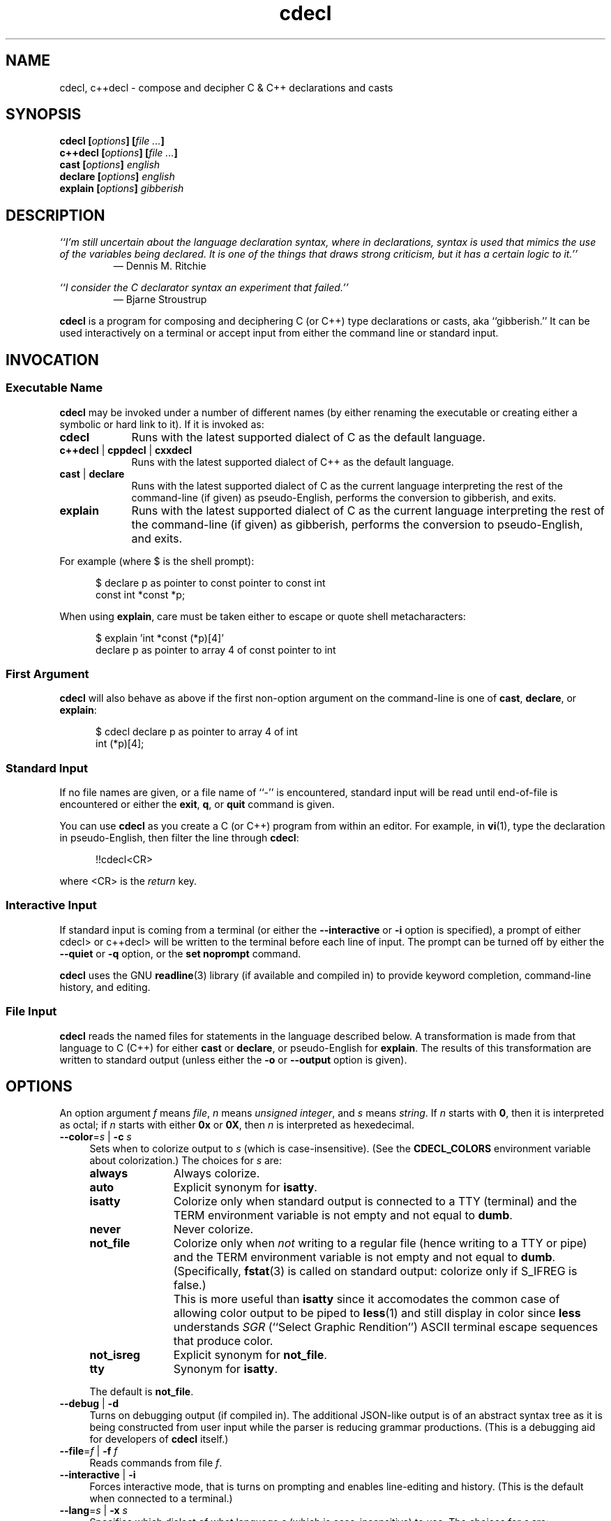 .\"
.\"     cdecl -- C gibberish translator
.\"     cdecl.1: manual page
.\"
.\"     Copyright (C) 2017  Paul J. Lucas, et al.
.\"
.\"     This program is free software: you can redistribute it and/or modify
.\"     it under the terms of the GNU General Public License as published by
.\"     the Free Software Foundation, either version 3 of the License, or
.\"     (at your option) any later version.
.\"
.\"     This program is distributed in the hope that it will be useful,
.\"     but WITHOUT ANY WARRANTY; without even the implied warranty of
.\"     MERCHANTABILITY or FITNESS FOR A PARTICULAR PURPOSE.  See the
.\"     GNU General Public License for more details.
.\"
.\"     You should have received a copy of the GNU General Public License
.\"     along with this program.  If not, see <http://www.gnu.org/licenses/>.
.\"
.\" ---------------------------------------------------------------------------
.\" define code-start macro
.de cS
.sp
.nf
.RS 5
.ft CW
..
.\" define code-end macro
.de cE
.ft 1
.RE
.fi
.if !'\\$1'0' .sp
..
.\" ---------------------------------------------------------------------------
.TH \f3cdecl\fP 1 "April 18, 2017" "PJL TOOLS"
.SH NAME
cdecl, c++decl \- compose and decipher C & C++ declarations and casts
.SH SYNOPSIS
.B cdecl
.BI [ options ]
.BI [ file " " ... ]
.br
.B c++decl
.BI [ options ]
.BI [ file " " ... ]
.br
.B cast
.BI [ options ]
.I english
.br
.B declare
.BI [ options ]
.I english
.br
.B explain
.BI [ options ]
.I gibberish
.SH DESCRIPTION
\f2``I'm still uncertain about the language declaration syntax,
where in declarations,
syntax is used that mimics the use of the variables being declared.
It is one of the things that draws strong criticism,
but it has a certain logic to it.''\fP
.PD 0
.IP
\(em Dennis M. Ritchie

.P
.PD
.I ``I consider the C declarator syntax an experiment that failed.''
.PD 0
.IP
\(em Bjarne Stroustrup
.PD
.PP
.B cdecl
is a program for composing and deciphering C (or C++)
type declarations
or casts,
aka ``gibberish.''
It can be used interactively on a terminal
or accept input from either the command line or standard input.
.SH INVOCATION
.SS Executable Name
.B cdecl
may be invoked
under a number of different names
(by either renaming the executable
or creating either a symbolic or hard link to it).
If it is invoked as:
.TP 9
.B cdecl
Runs with the latest supported dialect of C as the default language.
.TP
.BR c++decl " | " cppdecl " | " cxxdecl
Runs with the latest supported dialect of C++ as the default language.
.TP
.BR cast " | " declare
Runs with the latest supported dialect of C as the current language
interpreting the rest of the command-line
(if given)
as pseudo-English,
performs the conversion to gibberish,
and exits.
.TP
.B explain
Runs with the latest supported dialect of C as the current language
interpreting the rest of the command-line
(if given)
as gibberish,
performs the conversion to pseudo-English,
and exits.
.P
For example
(where \f(CW$\fP is the shell prompt):
.cS
$ declare p as pointer to const pointer to const int
const int *const *p;
.cE
When using
.BR explain ,
care must be taken either to escape or quote shell metacharacters:
.cS
$ explain 'int *const (*p)[4]'
declare p as pointer to array 4 of const pointer to int
.cE 0
.SS First Argument
.B cdecl
will also behave as above
if the first non-option argument on the command-line
is one of
.BR cast ,
.BR declare ,
or
.BR explain :
.cS
$ cdecl declare p as pointer to array 4 of int
int (*p)[4];
.cE 0
.SS Standard Input
If no file names are given,
or a file name of ``\f(CW-\fP'' is encountered,
standard input will be read
until end-of-file is encountered
or either the
.BR exit ,
.BR q ,
or
.B quit
command is given.
.PP
You can use
.B cdecl
as you create a C (or C++) program from within an editor.
For example,
in
.BR vi (1),
type the declaration in pseudo-English,
then filter the line through
.BR cdecl :
.cS
!!cdecl<CR>
.cE
where \f(CW<CR>\fP is the
.I return
key.
.SS Interactive Input
If standard input is coming from a terminal
(or either the
.B \-\-interactive
or
.B \-i
option is specified),
a prompt of either
\f(CWcdecl>\fP
or
\f(CWc++decl>\fP
will be written to the terminal before each line of input.
The prompt can be turned off by either the
.B \-\-quiet
or
.B \-q
option,
or the
.B set noprompt
command.
.PP
.B cdecl
uses the GNU
.BR readline (3)
library
(if available and compiled in)
to provide keyword completion,
command-line history,
and
editing.
.SS File Input
.B cdecl
reads the named files for statements in the language described below.
A transformation is made from that language to C (C++)
for either
.B cast
or
.BR declare ,
or pseudo-English
for
.BR explain .
The results of this transformation are written to standard output
(unless either the
.B \-o
or
.B \-\-output
option is given).
.SH OPTIONS
An option argument
.I f
means
.IR file ,
.I n
means
.IR "unsigned integer" ,
and
.I s
means
.IR string .
If
.I n
starts with
.BR 0 ,
then it is interpreted as octal;
if
.I n
starts with either
.B 0x
or
.BR 0X ,
then
.I n
is interpreted as hexedecimal.
.TP 4
.BI \-\-color \f1=\fPs "\f1 | \fP" "" \-c " s"
Sets when to colorize output to
.I s
(which is case-insensitive).
(See the
.B CDECL_COLORS
environment variable about colorization.)
The choices for
.I s
are:
.RS
.TP 11
.B always
Always colorize.
.TP
.B auto
Explicit synonym for
.BR isatty .
.TP
.B isatty
Colorize only when standard output is connected to a TTY
(terminal)
and the TERM environment variable
is not empty and not equal to
.BR dumb .
.TP
.B never
Never colorize.
.TP
.B not_file
Colorize only when
.I not
writing to a regular file
(hence writing to a TTY or pipe)
and the TERM environment variable
is not empty and not equal to
.BR dumb .
(Specifically,
.BR fstat (3)
is called on standard output:
colorize only if \f(CWS_IFREG\f1 is false.)
.IP ""
This is more useful than
.B isatty
since it accomodates the common case of allowing color output to be piped to
.BR less (1)
and still display in color since
.B less
understands
.I SGR
(``Select Graphic Rendition'')
ASCII terminal escape sequences
that produce color.
.TP
.B not_isreg
Explicit synonym for
.BR not_file .
.TP
.B tty
Synonym for
.BR isatty .
.RE
.IP ""
The default is
.BR not_file .
.TP
.BR \-\-debug " | " \-d
Turns on debugging output (if compiled in).
The additional JSON-like output is of an abstract syntax tree
as it is being constructed
from user input
while the parser is reducing grammar productions.
(This is a debugging aid for developers of
.B cdecl
itself.)
.TP
.BI \-\-file \f1=\fPf "\f1 | \fP" "" \-f " f"
Reads commands from file
.IR f .
.TP
.BR \-\-interactive " | " \-i
Forces interactive mode,
that is
turns on prompting
and
enables line-editing and history.
(This is the default when connected to a terminal.)
.TP
.BI \-\-lang \f1=\fPs "\f1 | \fP" "" \-x " s"
Specifies which dialect of what language
.I s
(which is case-insensitive)
to use.
The choices for
.I s
are:
.RS
.TP 7
.B C
Use the latest supported dialect of the C language.
.TP
.BR CKNR " | " KNR " | " KNRC
Use the pre-ANSI Kernighan & Ritchie dialect of the C language
as given in the first edition of
.IR "The C Programming Language" .
.TP
.B C89
Use the C89 (first ANSI C) dialect of the C language.
Adds support for
\f(CWconst\fP,
\f(CWenum\fP,
\f(CWlong double\fP,
\f(CWsigned\fP,
\f(CWsize_t\fP,
\f(CWvoid\fP,
\f(CWvolatile\fP,
and function prototypes.
.TP
.B C95
Use the C95 dialect of the C language.
Adds support for
\f(CWwchar_t\fP.
.TP
.B C99
Use the C99 dialect of the C language.
Adds support for
\f(CW_Bool\fP (and \f(CWbool\fP),
\f(CW_Complex\fP (and \f(CWcomplex\fP),
\f(CWrestrict\fP,
and
\f(CWinline\fP
functions.
.TP
.B C11
Use the C11 dialect of the C language.
Adds support for
\f(CW_Atomic\fP,
\f(CWchar16_t\fP,
\f(CWchar32_t\fP,
\f(CW_Noreturn\fP
(and \f(CWnoreturn\fP),
and
\f(CW_Thread_local\fP
(and \f(CWthread_local\fP).
.TP
.B C++
Use the latest supported dialect of the C++ language.
.TP
.B C++98
Use the C++98 dialect of the C++ language.
Adds support for
\f(CWclass\fP,
references,
pointers to class members,
and \f(CWvirtual\fP functions.
.TP
.B C++03
Use the C++03 dialect of the C++ language.
Adds support for
\f(CWmutable\fP
data members.
.TP
.B C++11
Use the C++11 dialect of the C++ language.
Adds support for
\f(CWauto\fP,
\f(CWchar16_t\fP,
\f(CWchar32_t\fP,
\f(CWenum class\fP,
rvalue references,
\f(CWthread_local\fP,
and
\f(CWfinal\fP
and
\f(CWoverride\fP
member functions.
.TP
.B C++14
Use the C++14 dialect of the C++ language.
Adds support for
\f(CWauto\fP
functions.
.RE
.IP ""
The default is
.B C11
(for
.BR cdecl )
and
.B C++14
(for
.BR c++decl ).
.TP
.BR \-\-no-semicolon " | " \-s
Suppresses printing of a trailing semicolon for C & C++ declarations.
.TP
.BI \-\-output \f1=\fPf "\f1 | \fP" "" \-o " f"
Sends all non-error output to file
.IR f .
.TP
.BR \-\-quiet " | " \-q
Be quiet by suppressing the prompt in interactive mode.
.TP
.BR \-\-version " | " \-v
Prints the version number to standard error
and exits.
.TP
.BR \-\-yydebug " | " \-y
Turns on
.BR bison (1)
debugging output
(if compiled in).
The additional output is of grammar productions
as they are being reduced by the parser.
(This is a debugging aid for developers of
.B cdecl
itself.)
.SH LANGUAGE
.SS Commands
.B cdecl
has the following commands:
.RS 4
.TP 4
.BI cast " name" " into" " english"
Composes a C (or C++) cast from pseudo-English.
.TP
.BI declare " name" " as" " english"
Composes a C (or C++) declaration from pseudo-English.
.TP
.BI explain " gibberish"
Deciphers a C (or C++) declaration into pseudo-English.
.TP
.BR "explain (" \f2gibberish\fP ")" [ \f2name\fP ]
Deciphers a C (or C++) cast into pseudo-English.
.TP
.BR set " [" \f2option\fP "] | " "set options"
In the first form,
sets a particular option, if given;
if not,
it's equivalent to the second form
that prints the current value of all options.
.TP
.BR help " | " ?
Prints a
.B cdecl
language summary
(see
.B English
below)
that's sensitive to the current programming language
(C or C++).
.TP
.BR exit " | " quit " | " q
Quits
.BR cdecl .
.RE
.P
Commands are terminated by either a semicolon or newline.
However,
commands may be given that span multiple lines
when newlines are escaped via \f(CW\\\fP.
When a newline is escaped,
the next prompt changes to either
\f(CWcdecl+\fP
or
\f(CWc++decl+\fP
to indicate that the current line
will be a continuation of the previons line.
.SS English
In what follows,
[] means zero or one,
* means zero or more,
{} means one of,
and
| means alternate.
The only punctuation characters used in pseudo-English
are parentheses around
and commas between
function (or block) arguments.
.P
.I English
is one of:
.IP "" 4
.RB [ \f2storage\fP "]* " array " [" \f2number\fP "] " of " \f2english\fP"
.br
.BR block " [" ( [ \f2args\fP ] ) "] [" returning " \f2english\fP" "]"
.br
.RB [ \f2storage\fP "]* [" \f2qualifier\fP "]* " function " [" ( [ \f2args\fP ] ) "] [" returning " \f2english\fP" "]"
.br
.RB [ \f2qualifier\fP "]* " "pointer to" " [" "member of class" " \f2name\fP" ] " \f2english\fP"
.br
.RB [ rvalue "] " "reference to" " \f2english\fP"
.br
.I type
.P
and
.I type
is either:
.IP "" 4
.RI [ storage "]* [" modifier "]* [" C-type ]
.br
.RB "{ " enum " [" class " | " struct "] | " class " | " struct " | " union " } \f2name\fP"
.P
where:
.RS 4
.TP 11
.I C-type
One of:
\f(CWauto\fP (C++11 or later),
\f(CWbool\fP,
\f(CWchar\fP,
\f(CWchar16_t\fP,
\f(CWchar32_t\fP,
\f(CWwchar_t\fP,
\f(CWint\fP,
\f(CWsize_t\fP,
\f(CWfloat\fP,
\f(CWdouble\fP,
or
\f(CWvoid\fP.
.TP
.I args
A comma-separated list of
.IR name ,
.IR english ,
.I name
\f(CWas\fP
.IR english ;
or one of
\f(CWvarargs\fP,
\f(CWvariadic\fP,
or
\f(CW...\fP
(ellipsis).
.TP
.I modifier
One of:
\f(CWshort\fP,
\f(CWlong\fP,
\f(CWsigned\fP,
\f(CWunsigned\fP,
or
\f(CWcomplex\fP.
.TP
.I name
A valid C (or C++) identifier.
.TP
.I number
One of a
decimal,
octal (if starting with \f(CW0\fP),
hexadecimal (if starting with either \f(CW0x\fP or \f(CW0X\fP),
or
binary (if starting with either \f(CW0b\fP or \f(CW0B\fP)
number.
.TP
.I qualifier
One of:
\f(CW_Atomic\fP,
\f(CWconst\fP,
\f(CWrestrict\fP,
or
\f(CWvolatile\fP.
.TP
.I storage
One of:
\f(CWauto\fP (C, or C++03 or earlier),
\f(CWblock\fP,
\f(CWconstexpr\fP,
\f(CWextern\fP,
\f(CWfinal\fP,
\f(CWfriend\fP,
\f(CWinline\fP,
\f(CWmutable\fP,
\f(CWnoreturn\fP,
\f(CWoverride\fP,
\f(CWregister\fP,
\f(CWstatic\fP,
\f(CWthread_local\fP,
\f(CWtypedef\fP,
\f(CWvirtual\fP,
or
\f(CWpure virtual\fP.
.RE
.P
If
.B returning
.I english
is omitted,
it's equivalent to
.BR "returning void" .
.SS Synonyms
Some synonyms are permitted within pseudo-English.
The words on the left are synonyms for what's on the right:
.cS
       atomic  _Atomic
    automatic  auto
        _Bool  bool
    character  char
     _Complex  complex
     constant  const
  enumeration  enum
         func  function
      integer  int
          mbr  member
non-returning  noreturn
    _Noreturn  noreturn
   overridden  override
          ptr  pointer
          ref  reference
   restricted  restrict
          ret  returning
    structure  struct
         type  typedef
_Thread_local  thread_local
      varargs  ...
     variadic  ...
       vector  array
.cE 0
.SS Gibberish
.I Gibberish
is any supported C
(for
.BR cdecl )
or C++
(for
.BR c++decl )
variable or function declaration,
or type cast.
(See
.B EXAMPLES
for examples
and
.B CAVEATS
for unsupported declarations.)
.SS Set Options
The
.B set
command takes several options:
.RS 4
.TP 7
.B c
Use the latest supported dialect of the C language.
.TP
.BR cknr " | " knr " | " knrc
Use the pre-ANSI Kernighan & Ritchie dialect of the C language
as given in the first edition of
.IR "The C Programming Language" .
.TP
.B c89
Use the C89 (first ANSI C) dialect of the C language.
Adds support for
\f(CWconst\fP,
\f(CWenum\fP,
\f(CWlong double\fP,
\f(CWsigned\fP,
\f(CWsize_t\fP,
\f(CWvoid\fP,
\f(CWvolatile\fP,
and function prototypes.
.TP
.B c95
Use the C95 dialect of the C language.
Adds support for
\f(CWwchar_t\fP.
.TP
.B c99
Use the C99 dialect of the C language.
Adds support for
\f(CW_Bool\fP (and \f(CWbool\fP),
\f(CW_Complex\fP (and \f(CWcomplex\fP),
\f(CWrestrict\fP,
and
\f(CWinline\fP
functions.
.TP
.B c11
Use the C11 dialect of the C language.
Adds support for
\f(CW_Atomic\fP,
\f(CWchar16_t\fP,
\f(CWchar32_t\fP,
\f(CW_Noreturn\fP
(and \f(CWnoreturn\fP),
and
\f(CW_Thread_local\fP
and (\f(CWthread_local\fP).
.TP
.B c++
Use the latest supported dialect of the C++ language.
.TP
.B c++98
Use the C++98 dialect of the C++ language.
Adds support for
\f(CWclass\fP,
references,
pointers to class members,
and \f(CWvirtual\fP functions.
.TP
.B c++03
Use the C++03 dialect of the C++ language.
Adds support for
\f(CWmutable\fP
data members.
.TP
.B c++11
Use the C++11 dialect of the C++ language.
Adds support for
\f(CWauto\fP,
\f(CWchar16_t\fP,
\f(CWchar32_t\fP,
\f(CWenum class\fP,
rvalue references,
\f(CWthread_local\fP,
and
\f(CWfinal\fP
and
\f(CWoverride\fP
member functions.
.TP
.B c++14
Use the C++14 dialect of the C++ language.
Adds support for
\f(CWauto\fP
functions.
.TP
.RB [ no ] debug
Turns [off] or on debugging output
(if compiled in)
\(em default is off.
.TP
.B options
Prints the current value of all options.
.TP
.RB [ no ] prompt
Turns [off] or on the prompt
\(em default is on.
.TP
.RB [ no ] semicolon
Turns [off] or on printing a semicolon at the end of a C (or C++) declaration
\(em default is on.
.TP
.RB [ no ] yydebug
Turns [off] or on
.BR bison (1)
debugging output
(if compiled in)
\(em default is off.
.RE
.SH EXAMPLES
To declare an array of pointers to functions that are like
.BR malloc (3):
.cS
cdecl> declare fptab as array of pointer to function \\
cdecl+     returning pointer to char
char *(*fptab[])();
.cE
When you see this declaration in someone else's code,
you can make sense out of it by doing:
.cS
explain char *(*fptab[])()
.cE
The proper declaration for
.BR signal (2),
ignoring function prototypes,
is easily described in
.BR cdecl 's
language:
.cS
cdecl> declare signal as function \\
cdecl+     returning pointer to function returning void
void (*signal())()
.cE
The function declaration that results has two sets of empty parentheses.
The author of such a function might wonder where to put the parameters:
.cS
cdecl> declare signal as function (sig, func) \\
cdecl+     returning pointer to function returning void
void (*signal(sig,func))();
.cE
If we want to add in the function prototypes,
the function prototype for a function such as
.BR _exit (2)
would be declared with:
.cS
cdecl> declare _exit as function (retvalue as int) returning void
void _exit(int retvalue);
.cE
As a more complex example using function prototypes,
.BR signal(2)
would be fully defined as:
.cS
cdecl> declare signal as function \\
cdecl+     (sig as int, \\
cdecl+      f as pointer to function (int) returning void) \\
cdecl+     returning pointer to function (int) returning void
void (*signal(int sig, void (*f)(int)))(int);
.cE
.B cdecl
can help figure out where to put
\f(CWconst\fP and \f(CWvolatile\fP modifiers:
.cS
cdecl> declare pc as pointer to const int
const int *pc;

cdecl> declare cp as const pointer to int
int *const cp;
.cE
.B c++decl
can help with declaring references:
.cS
c++decl> declare rp as reference to pointer to char
char *&rp;
.cE
.B c++decl
can help with pointers to member of classes:
.cS
c++decl> declare p as pointer to member of class C int
int C::*p;
.cE
and:
.cS
c++decl> declare p as pointer to member of class C \\
c++decl+     function (i as int, j as int) \\
c++decl+     returning pointer to class D
class D *(C::*p)(int i, int j)
.cE 0
.SH EXIT STATUS
.PD 0
.IP 0
Success.
.IP 64
Command-line usage error.
.IP 65
Syntax or semantic error.
.IP 66
Open file error.
.IP 70
Internal software error.
(Please report the bug.)
.IP 71
System error.
.IP 73
Create file error.
.IP 74
I/O error.
.PD
.SH ENVIRONMENT
.TP 4
.B CDECL_COLORS
This variable specifies the colors and other attributes
used to highlight various parts of the output
in a manner similar to the
.B GCC_COLORS
variable
used by
.BR gcc .
.IP ""
As with
.BR gcc ,
the value is composed of a colon-separated sequence of capabilities.
Each capability is of the form
.IR name [= SGR ]
where
.I name
is a capability name
and
.IR SGR ,
if present,
is a
``Select Graphic Rendition''
value
that is a semicolon-separated list of integers
in the range 0\-255.
An example SGR value is \f(CW31;1\f1
that specifies a bright red foreground
on the terminal's default background.
.IP ""
Capability names in upper-case are unique to
.BR cdecl ;
those in lower-case are upwards compatibile with
.BR gcc .
.RS
.TP 18
.BI caret= SGR
SGR for the caret pointing to the error on the line above
(as with
.BR gcc ).
The default is \f(CW36;1\f1
(bright green foreground over current terminal background).
.TP
.BI error= SGR
SGR for the word ``error.''
The default is \f(CW31;1\f1
(bright red foreground over current terminal background).
.TP
.BI HELP-keyword= SGR
SGR for keywords in help output.
The default is \f(CW1\f1
(bold terminal foreground current terminal background).
.TP
.BI HELP-nonterm= SGR
SGR for nonterminals in help output.
The default is \f(CW36\f1
(cyan foreground over current terminal background).
.TP
.BI HELP-punct= SGR
SGR for punctuation in help output.
The default is \f(CW30;1\f1
(dark dray forgreound over current terminal background).
.TP
.BI HELP-title= SGR
SGR for titles in help output.
The default is \f(CW34;1\f1
(bright blue foreground over current terminal background).
.TP
.BI locus= SGR
SGR for location information in error and warning messages.
The defualt is \f(CW1\fP
(bold current foreground over current terminal background).
.TP
.BI PROMPT= SGR
SGR for the prompt.
The default is \f(CW32\f1
(green foreground over current terminal background).
.TP
.BI warning= SGR
SGR for the word ``warning.''
The default is \f(CW33;1\f1
(bright yellow foreground over current terminal background).
.RE
.IP ""
Other
.B gcc
capabilities, if present, are ignored
because they don't apply in
.BR cdecl .
The term ``color'' is used loosely.
In addition to colors,
other character attributes
such as bold, underlined, reverse video, etc.,
may be possible depending on the capabilities of the terminal.
.TP
.B COLUMNS
The number of columns of the terminal on which
.B cdecl
is being run.
Used to get the terminal's width
for limiting error and warning messages' length.
Takes precedence over the number of columns specified by the
.B TERM
variable.
.TP
.B GCC_COLORS
This variable is used for compatibility with
.BR gcc .
It is used exactly as
.B CDECL_COLORS
but only when
.B CDECL_COLORS
is either unset or empty.
Capabilities in
.B gcc
that are unsupported by
.B cdecl
(because they don't apply)
are ignored.
.TP
.B TERM
The type of the terminal on which
.B cdecl
is being run.
.SH FILES
.TP 4
.B ~/.inputrc
Individual
.BR readline (3)
initialization file.
.SH BUGS
On macOS (up through to at least version 10.12, aka
.IR Sierra ),
the
.BR readline (3)
API is provided,
but backed by
.B libedit
that has a bug that prevents color prompts from working correctly.
As such,
the
.B PROMPT
color cabapility is ignored on systems
that do not provide genuine GNU
.BR readline (3).
.SH CAVEATS
.SS Unsupported Declarations
The following types of declarations are not currently supported:
.nr step 1 1
.IP \n[step]. 3
Multiple comma-separated declarations are not supported:
.cS
int i, *p;
.cE 0
.IP \n+[step].
Only
\f(CWenum\fP,
\f(CWclass\fP,
\f(CWstruct\fP,
and
\f(CWunion\fP
names are supported;
complete declarations are not:
.cS
struct S s;                       // supported
struct S { int i; char c; } s;    // not supported
.cE 0
.IP \n+[step].
The C11 (and C++11)
\f(CWalignas\fP specifier
is not supported.
.IP \n+[step].
Default arguments for C++ functions are not supported:
.cS
void f( int x = 0 );              // not supported
.cE 0
.IP \n+[step].
Fully qualified C++ member functions
or C++ member functions that are deleted
are not supported:
.cS
void C::f();                      // not supported
void f() = delete;                // not supported
.cE 0
.IP \n+[step].
C++
constructors,
destructors,
attribute specifiers
(e.g., \f(CW[[noreturn]]\fP),
\f(CWdecltype\fP,
function exception specifications
(\f(CWthrow()\fP and \f(CWnoexcept\fP),
overloaded operators,
and
template declarations
are not supported.
.SS Other Minor Caveats
.nr step 1 1
.IP \n[step]. 3
When converting from pseudo-English to a C++ declaration,
\f(CWenum\fP,
\f(CWclass\fP,
\f(CWstruct\fP,
and
\f(CWunion\fP
types include the corresponding keyword explicitly in the result
even though it isn't needed in C++:
.cS
c++decl> declare p as pointer to struct S
struct S *p;
.cE 0
.IP ""
This is because,
when going the other way from a C++ declaration to pseudo-English,
the declaration parser can't know that an arbitrary name,
in this example, \f(CWS\fP, is one of an
\f(CWenum\fP,
\f(CWclass\fP,
\f(CWstruct\fP,
or
\f(CWunion\fP
name.
While the keyword
.I could
be elided from the output of
.BR declare ,
it isn't in order to have the output be ``round-trippable''
when used as input to
.BR explain .
.IP \n+[step].
When converting from pseudo-English to a C++ declaration
for either
\f(CWauto\fP,
or a reference or an rvalue reference variable
that is not a function argument,
the output doesn't include an initializer:
.cS
c++decl> declare x as auto
auto &r;
c++decl> declare r as reference to int
int &r;
.cE 0
.IP ""
These are a illegal C++ declarations
since
\f(CWauto\fP
and all such references
.I must
be initialized.
.SH AUTHORS
.B cdecl
has been around since the mid-1980s
and there have been many versions of
.BR cdecl ,
some with different subsets of authors.
This list is a best-effort at a union of all authors.
In reverse chronological order:
.TP 4
.BI "Paul J. Lucas <" paul@lucasmail.org ">"
Converted to C99;
converted to GNU Autotools build;
added GNU-style test suite and many more tests;
added more semantic checks;
added long options,
mult-line input,
now distinguishing among
K&R C,
C89,
C95,
C99,
C11,
C++98,
C++03
C++11,
and
C++14;
added
\f(CW_Atomic\fP,
\f(CWbool\fP,
\f(CWchar16_t\fP,
\f(CWchar32_t\fP,
\f(CWcomplex\fP,
\f(CWnoreturn\fP,
\f(CWrestrict\fP,
\f(CWthread_local\fP,
\f(CWwchar_t\fP,
\f(CWinline\fP functions,
\f(CWregister\fP and variadic function arguments,
and
\f(CWtypedef\fP
declarations;
added C++11
\f(CWauto\fP,
\f(CWconstexpr\fP,
\f(CWenum class\fP,
\f(CWmutable\fP,
and
rvalue references;
added
\f(CWconst\fP,
\f(CWfinal\fP,
\f(CWfriend\fP,
\f(CWoverride\fP,
\f(CWvolatile\fP,
\f(CWvirtual\fP,
and
pure \f(CWvirtual\fP
C++ member function declarations;
added binary, octal, and hexadecimal array sizes;
made \f(CWreturning\fP optional;
added better warning and error messages;
error messages and help are now in color;
now ignoring C \f(CW/*...*/\fP and C++ \f(CW//\fP comments in lexer;
now treating cdecl keywords in declarations as ordinary names;
revamped the manual page.
.TP
.BI "Peter Ammon <" cdecl@ridiculousfish.com ">"
Added support for Apple's ``blocks'' syntax.
.TP
.BI "David R. Conrad <" conrad@detroit.freenet.org ">"
Ported to Linux and added GNU
.BR readline (3)
support.
.TP
.BI "Tony Hansen <" tony@attmail.com ">"
Merged version from Merlyn LeRoy;
added
.BR tmpfile (3)
support;
allowed more parts to be missing during explanations;
added support for \f(CW...\fP;
improved command-line processing.
.TP
.BI "Alexander Dupuy <" dupuy@cs.columbia.edu ">"
Modified type crosscheck
to warn about \f(CWvoid\fP and \f(CWsigned\fP in K&R C;
added better semantic checking on use of C++ references,
\f(CWconst\fP and \f(CWvolatile\fP for function member pointers.
.TP
.BI "Merlyn LeRoy <" merlyn@rose3.rosemount.com ">"
Added support for
\f(CWextern\f1,
\f(CWregister\f1,
and
\f(CWstatic\f1;
separately converted to ANSI C.
.TP
.BI "Tony Hansen <" tony@attmail.com ">"
Merged David Wolverton's and <unknown author>'s versions;
added
function prototypes,
better \f(CWvoid\fP support,
C++ declarations,
synonyms,
file parsing,
prompts when on a TTY or interactive mode,
initial help message,
.B set options
command,
.B quit
and
.B exit
commands;
made ``create program'' feature a runtime option;
made type-checking table-driven;
added
.BR getopt (3)
usage;
added original
.BR \-a ,
.BR \-c ,
.BR \-d ,
.BR \-D ,
.BR \-i ,
.BR \-p ,
.BR \-r ,
.BR \-V ,
and
.BR -+
options;
added
\f(CW#define\fPs for those without
.BR getopt (3)
or
\f(CWvoid\fP.
.TP
.BI "David Wolverton <" david_wolverton@att.com ">"
Converted to ANSI C;
added \f(CWtypedef\fP declarations;
removed \f(CWnoalias\fP.
.TP
.B <unknown author>
Added function argument lists,
hints,
.B explain cast
grammar,
and
``create program'' feature via \f(CW#ifdef\fP.
.TP
.B Graham Ross
Original author.
.SH SEE ALSO
.BR bison (1),
.BR clang (1),
.BR gcc (1),
.BR vi (1),
.BR yacc (1),
.BR isatty (3),
.BR readline (3),
.BR sysexits (3)
.\" vim:set et sw=2 ts=2:
